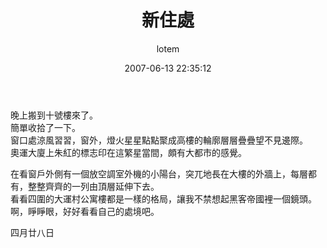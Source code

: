 #+TITLE:       新住處
#+AUTHOR:      lotem
#+EMAIL:       lotem@g-mac
#+DATE:        2007-06-13 22:35:12
#+URI:         /blog/%y/%m/%d/sin-zhu-chu
#+KEYWORDS:
#+TAGS:        日記
#+LANGUAGE:    zh
#+OPTIONS:     H:3 num:nil toc:nil \n:t ::t |:t ^:nil -:nil f:t *:t <:t
#+DESCRIPTION:

晚上搬到十號樓來了。
簡單收拾了一下。
窗口處涼風習習，窗外，燈火星星點點聚成高樓的輪廓層層疊疊望不見邊際。
奧運大廈上朱紅的標志印在這繁星當間，頗有大都市的感覺。

在看窗戶外側有一個放空調室外機的小陽台，突兀地長在大樓的外牆上，每層都有，整整齊齊的一列由頂層延伸下去。
看看四圍的大運村公寓樓都是一樣的格局，讓我不禁想起黑客帝國裡一個鏡頭。
啊，睜睜眼，好好看看自己的處境吧。

四月廿八日
